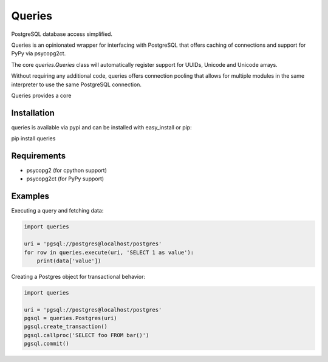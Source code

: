 Queries
=======
PostgreSQL database access simplified.

Queries is an opinionated wrapper for interfacing with PostgreSQL that offers
caching of connections and support for PyPy via psycopg2ct.

The core `queries.Queries` class will automatically register support for UUIDs,
Unicode and Unicode arrays.

Without requiring any additional code, queries offers connection pooling that
allows for multiple modules in the same interpreter to use the same PostgreSQL
connection.

Queries provides a core

|Version| |Downloads| |Status|

Installation
------------
queries is available via pypi and can be installed with easy_install or pip:

pip install queries

Requirements
------------

- psycopg2 (for cpython support)
- psycopg2ct (for PyPy support)

Examples
--------

Executing a query and fetching data:

.. code:: python

    import queries

    uri = 'pgsql://postgres@localhost/postgres'
    for row in queries.execute(uri, 'SELECT 1 as value'):
        print(data['value'])

Creating a Postgres object for transactional behavior:

.. code:: python

    import queries

    uri = 'pgsql://postgres@localhost/postgres'
    pgsql = queries.Postgres(uri)
    pgsql.create_transaction()
    pgsql.callproc('SELECT foo FROM bar()')
    pgsql.commit()


.. |Version| image:: https://badge.fury.io/py/pgsql_wrapper.svg?
   :target: http://badge.fury.io/py/pgsql_wrapper

.. |Status| image:: https://travis-ci.org/gmr/pgsql_wrapper.svg?branch=master
   :target: https://travis-ci.org/gmr/pgsql_wrapper

.. |Downloads| image:: https://pypip.in/d/pgsql_wrapper/badge.svg?
   :target: https://pypi.python.org/pypi/pgsql_wrapper